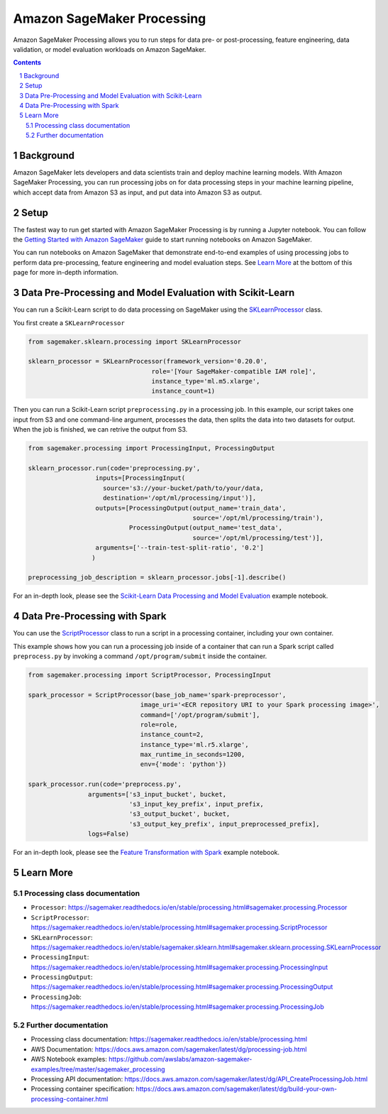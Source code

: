 .. sectnum::

##############################
Amazon SageMaker Processing
##############################


Amazon SageMaker Processing allows you to run steps for data pre- or post-processing, feature engineering, data validation, or model evaluation workloads on Amazon SageMaker.

.. contents::

Background
==========

Amazon SageMaker lets developers and data scientists train and deploy machine learning models. With Amazon SageMaker Processing, you can run processing jobs on for data processing steps in your machine learning pipeline, which accept data from Amazon S3 as input, and put data into Amazon S3 as output.

.. image:: ./amazon_sagemaker_processing_image1.png

Setup
=====

The fastest way to run get started with Amazon SageMaker Processing is by running a Jupyter notebook. You can follow the `Getting Started with Amazon SageMaker`_ guide to start running notebooks on Amazon SageMaker.

.. _Getting Started with Amazon SageMaker: https://docs.aws.amazon.com/sagemaker/latest/dg/gs.html

You can run notebooks on Amazon SageMaker that demonstrate end-to-end examples of using processing jobs to perform data pre-processing, feature engineering and model evaluation steps. See `Learn More`_ at the bottom of this page for more in-depth information.


Data Pre-Processing and Model Evaluation with Scikit-Learn
==================================================================

You can run a Scikit-Learn script to do data processing on SageMaker using the `SKLearnProcessor`_ class.

.. _SKLearnProcessor: https://sagemaker.readthedocs.io/en/stable/sagemaker.sklearn.html#sagemaker.sklearn.processing.SKLearnProcessor

You first create a ``SKLearnProcessor``

.. code:: python

    from sagemaker.sklearn.processing import SKLearnProcessor

    sklearn_processor = SKLearnProcessor(framework_version='0.20.0',
                                     role='[Your SageMaker-compatible IAM role]',
                                     instance_type='ml.m5.xlarge',
                                     instance_count=1)

Then you can run a Scikit-Learn script ``preprocessing.py`` in a processing job. In this example, our script takes one input from S3 and one command-line argument, processes the data, then splits the data into two datasets for output. When the job is finished, we can retrive the output from S3.

.. code:: python

    from sagemaker.processing import ProcessingInput, ProcessingOutput

    sklearn_processor.run(code='preprocessing.py',
                      inputs=[ProcessingInput(
                        source='s3://your-bucket/path/to/your/data,
                        destination='/opt/ml/processing/input')],
                      outputs=[ProcessingOutput(output_name='train_data',
                                                source='/opt/ml/processing/train'),
                               ProcessingOutput(output_name='test_data',
                                                source='/opt/ml/processing/test')],
                      arguments=['--train-test-split-ratio', '0.2']
                     )

    preprocessing_job_description = sklearn_processor.jobs[-1].describe()

For an in-depth look, please see the `Scikit-Learn Data Processing and Model Evaluation`_ example notebook.

.. _Scikit-Learn Data Processing and Model Evaluation: https://github.com/awslabs/amazon-sagemaker-examples/blob/master/sagemaker_processing/scikit_learn_data_processing_and_model_evaluation/scikit_learn_data_processing_and_model_evaluation.ipynb


Data Pre-Processing with Spark
==============================

You can use the `ScriptProcessor`_ class to run a script in a processing container, including your own container.

.. _ScriptProcessor: https://sagemaker.readthedocs.io/en/stable/processing.html#sagemaker.processing.ScriptProcessor

This example shows how you can run a processing job inside of a container that can run a Spark script called ``preprocess.py`` by invoking a command ``/opt/program/submit`` inside the container.

.. code:: python

    from sagemaker.processing import ScriptProcessor, ProcessingInput

    spark_processor = ScriptProcessor(base_job_name='spark-preprocessor',
                                  image_uri='<ECR repository URI to your Spark processing image>',
                                  command=['/opt/program/submit'],
                                  role=role,
                                  instance_count=2,
                                  instance_type='ml.r5.xlarge',
                                  max_runtime_in_seconds=1200,
                                  env={'mode': 'python'})

    spark_processor.run(code='preprocess.py',
                    arguments=['s3_input_bucket', bucket,
                               's3_input_key_prefix', input_prefix,
                               's3_output_bucket', bucket,
                               's3_output_key_prefix', input_preprocessed_prefix],
                    logs=False)

For an in-depth look, please see the `Feature Transformation with Spark`_ example notebook.

.. _Feature Transformation with Spark: https://github.com/awslabs/amazon-sagemaker-examples/blob/master/sagemaker_processing/feature_transformation_with_sagemaker_processing/feature_transformation_with_sagemaker_processing.ipynb


Learn More
==========

Processing class documentation
------------------------------

- ``Processor``: https://sagemaker.readthedocs.io/en/stable/processing.html#sagemaker.processing.Processor
- ``ScriptProcessor``: https://sagemaker.readthedocs.io/en/stable/processing.html#sagemaker.processing.ScriptProcessor
- ``SKLearnProcessor``: https://sagemaker.readthedocs.io/en/stable/sagemaker.sklearn.html#sagemaker.sklearn.processing.SKLearnProcessor
- ``ProcessingInput``: https://sagemaker.readthedocs.io/en/stable/processing.html#sagemaker.processing.ProcessingInput
- ``ProcessingOutput``: https://sagemaker.readthedocs.io/en/stable/processing.html#sagemaker.processing.ProcessingOutput
- ``ProcessingJob``: https://sagemaker.readthedocs.io/en/stable/processing.html#sagemaker.processing.ProcessingJob


Further documentation
---------------------

- Processing class documentation: https://sagemaker.readthedocs.io/en/stable/processing.html
- ​​AWS Documentation: https://docs.aws.amazon.com/sagemaker/latest/dg/processing-job.html
- AWS Notebook examples: https://github.com/awslabs/amazon-sagemaker-examples/tree/master/sagemaker_processing
- Processing API documentation: https://docs.aws.amazon.com/sagemaker/latest/dg/API_CreateProcessingJob.html
- Processing container specification: https://docs.aws.amazon.com/sagemaker/latest/dg/build-your-own-processing-container.html

